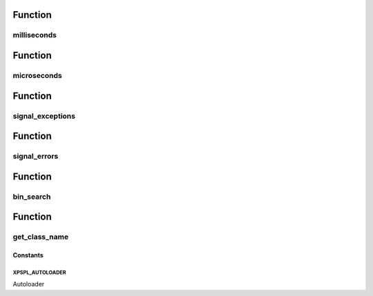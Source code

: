 .. utils.php generated using docpx on 01/30/13 08:17pm


Function
********

milliseconds
============

.. function:: milliseconds()


    Returns the current time since epox in milliseconds.

    :rtype: integer 



Function
********

microseconds
============

.. function:: microseconds()


    Returns the current time since epox in microseonds.

    :rtype: integer 



Function
********

signal_exceptions
=================

.. function:: signal_exceptions()


    Transforms PHP exceptions into a signal.
    
    The signal fired is \XPSPL\processor\Signal::GLOBAL_EXCEPTION

    :param object: \Exception

    :rtype: void 



Function
********

signal_errors
=============

.. function:: signal_errors()


    Transforms PHP errors into a signal.
    
    The signal fired is \XPSPL\processor\Signal::GLOBAL_ERROR

    :param int: 
    :param string: 
    :param string: 
    :param int: 

    :rtype: void 



Function
********

bin_search
==========

.. function:: bin_search()


    Performs a binary search for the given node returning the index.
    
    Logic:
    
    0 - Match
    > 0 - Move backwards
    < 0 - Move forwards

    :param mixed: Needle
    :param array: Hackstack
    :param closure: Comparison function

    :rtype: null|integer index, null locate failure



Function
********

get_class_name
==============

.. function:: get_class_name()


    Returns the name of a class using get_class with the namespaces stripped.
    This will not work inside a class scope as get_class() a workaround for
    that is using get_class_name(get_class());

    :param object|string: Object or Class Name to retrieve name

    :rtype: string Name of class with namespaces stripped



Constants
---------

XPSPL_AUTOLOADER
++++++++++++++++

Autoloader

